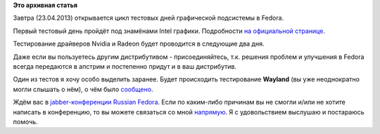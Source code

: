.. title: Завтра тестовый день Intel графики
.. slug: Завтра-тестовый-день-intel-графики
.. date: 2013-04-22 19:10:49
.. tags:
.. category:
.. link:
.. description:
.. type: text
.. author: i.gnatenko.brain

**Это архивная статья**


Завтра (23.04.2013) открывается цикл тестовых дней графической
подсистемы в Fedora.

Первый тестовый день пройдёт под знамёнами Intel графики. Подробности
`на официальной
странице <https://fedoraproject.org/wiki/Test_Day:2013-04-23_Intel>`__.

Тестирование драйверов Nvidia и Radeon будет проводится в следующие два
дня.

Даже если вы пользуетесь другим дистрибутивом - присоединяйтесь, т.к.
решения проблем и улучшения в Fedora всегда передаются в апстрим и
постепенно придут и в ваш дистрибутив.

Один из тестов я хочу особо выделить заранее. Будет происходить
тестирование **Wayland** (вы уже неоднократно могли слышать о нём), о
чём было
`сообщено <https://fedorahosted.org/fedora-qa/ticket/341#comment:2>`__.

Ждём вас в `jabber-конференции Russian
Fedora <xmpp:fedora@conference.jabber.ru?join>`__. Если по каким-либо
причинам вы не смогли и/или не хотите написать в конференцию, то вы
можете связаться со мной
`напрямую <http://russianfedora.pro/users/ignatenkobrain>`__. Я с
удовольствием выслушаю и постараюсь помочь.

